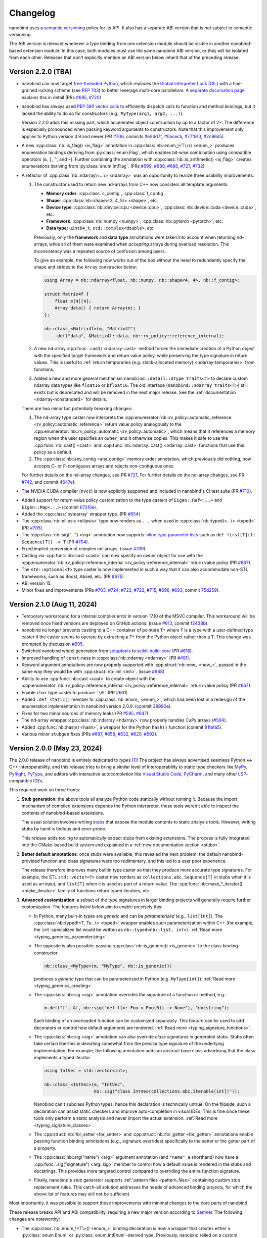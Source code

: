 .. _changelog:

.. cpp:namespace:: nanobind

Changelog
#########

nanobind uses a `semantic versioning <http://semver.org>`__ policy for its API.
It also has a separate ABI version that is *not* subject to semantic
versioning.

The ABI version is relevant whenever a type binding from one extension module
should be visible in another nanobind-based extension module. In this
case, both modules must use the same nanobind ABI version, or they will be
isolated from each other. Releases that don't explicitly mention an ABI version
below inherit that of the preceding release.

Version 2.2.0 (TBA)
-------------------

- nanobind can now target `free-threaded Python
  <https://py-free-threading.github.io>`__, which replaces the `Global
  Interpreter Lock (GIL)
  <https://en.wikipedia.org/wiki/Global_interpreter_lock>`__ with a
  fine-grained locking scheme (see `PEP 703
  <https://peps.python.org/pep-0703/>`__) to better leverage multi-core
  parallelism. A `separate documation page <free-threading>`__ explains this in
  detail (PRs `#695 <https://github.com/wjakob/nanobind/pull/695>`__, `#720
  <https://github.com/wjakob/nanobind/pull/720>`__)

- nanobind has always used `PEP 590 vector calls
  <https://www.python.org/dev/peps/pep-0590>`__ to efficiently dispatch calls
  to function and method bindings, but it lacked the ability to do so for
  constructors (e.g., ``MyType(arg1, arg2, ...)``).

  Version 2.2.0 adds this missing part, which accelerates object
  construction by up to a factor of 2×. The difference is
  especially pronounced when passing keyword arguments to
  constructors. Note that this improvement only applies to
  Python version 3.9 and newer (PR
  `#706 <https://github.com/wjakob/nanobind/pull/706>`__, commits
  `#e24d7f <https://github.com/wjakob/nanobind/commit/e24d7f3434a6bbcc33cd8965632dc47f943fb2f8>`__,
  `#0acecb <https://github.com/wjakob/nanobind/commit/0acecb474874f286119dce2b97b84142b6ada1a8>`__,
  `#77f910 <https://github.com/wjakob/nanobind/commit/77f910f2a92c88f2c5512f3c375b4fe94369558e>`__,
  `#2c96d5 <https://github.com/wjakob/nanobind/commit/2c96d5ae2fdbca030dccb1d01c457c7c5df29a0d>`__).

* A new :cpp:class:`nb::is_flag() <is_flag>` annotation in
  :cpp:class:`nb::enum_\<T\>() <enum_>` produces enumeration
  bindings deriving from :py:class:`enum.Flag`, which enables
  bit-wise combination using compatible operators (``&``, ``|``,
  ``^``, and ``~``). Further combining the annotation with
  :cpp:class:`nb::is_arithmetic() <is_flag>` creates
  enumerations deriving from :py:class:`enum.IntFlag`. (PRs
  `#599 <https://github.com/wjakob/nanobind/pull/599>`__,
  `#688 <https://github.com/wjakob/nanobind/pull/688>`__,
  `#688 <https://github.com/wjakob/nanobind/pull/688>`__,
  `#727 <https://github.com/wjakob/nanobind/pull/727>`__,
  `#732 <https://github.com/wjakob/nanobind/pull/732>`__)

* A refactor of :cpp:class:`nb::ndarray\<...\> <ndarray>` was an opportunity to
  realize three usability improvements:

  1. The constructor used to return new nd-arrays from C++ now considers
     all template arguments:

     - **Memory order**: :cpp:class:`c_contig`, :cpp:class:`f_contig`.
     - **Shape**: :cpp:class:`nb::shape\<3, 4, 5\> <shape>`, etc.
     - **Device type**: :cpp:class:`nb::device::cpu <device::cpu>`,
       :cpp:class:`nb::device::cuda <device::cuda>`, etc.
     - **Framework**: :cpp:class:`nb::numpy <numpy>`,
       :cpp:class:`nb::pytorch <pytorch>`, etc.
     - **Data type**: ``uint64_t``, ``std::complex<double>``, etc.

     Previously, only the **framework** and **data type** annotations were
     taken into account when returning nd-arrays, while all of them were
     examined when *accepting* arrays during overload resolution. This
     inconsistency was a repeated source of confusion among users.

     To give an example, the following now works out of the box without the
     need to redundantly specify the shape and strides to the ``Array``
     constructor below:

     .. code-block:: cpp

        using Array = nb::ndarray<float, nb::numpy, nb::shape<4, 4>, nb::f_contig>;

        struct Matrix4f {
            float m[4][4];
            Array data() { return Array(m); }
        };

        nb::class_<Matrix4f>(m, "Matrix4f")
            .def("data", &Matrix4f::data, nb::rv_policy::reference_internal);

  2. A new nd-array :cpp:func:`.cast() <ndarray::cast>` method forces the
     immediate creation of a Python object with the specified target framework
     and return value policy, while preserving the type signature in return
     values. This is useful to :ref:`return temporaries (e.g. stack-allocated
     memory) <ndarray-temporaries>` from functions.

  3. Added a new and more general mechanism ``nanobind::detail::dtype_traits<T>``
     to declare custom ndarray data types like ``float16`` or ``bfloat16``. The old
     interface (``nanobind::ndarray_traits<T>``) still exists but is deprecated
     and will be removed in the next major release. See the :ref:`documentation
     <ndarray-nonstandard>` for details.

  There are two minor but potentially breaking changes:

  1. The nd-array type caster now interprets the
     :cpp:enumerator:`nb::rv_policy::automatic_reference
     <rv_policy::automatic_reference>` return value policy analogously to the
     :cpp:enumerator:`nb::rv_policy::automatic <rv_policy::automatic>`, which
     means that it references a memory region when the user specifies an
     ``owner``, and it otherwise copies. This makes it safe to use the
     :cpp:func:`nb::cast() <cast>` and :cpp:func:`nb::ndarray::cast()
     <ndarray::cast>` functions that use this policy as a default.

  2. The :cpp:class:`nb::any_contig <any_contig>` memory order annotation,
     which previously did nothing, now accepts C- or F-contiguous arrays and
     rejects non-contiguous ones.

  For further details on the nd-array changes, see PR `#721
  <https://github.com/wjakob/nanobind/pull/721>`__, For further details on the
  nd-array changes, see PR `#742
  <https://github.com/wjakob/nanobind/pull/742>`__, and commit `4647ef
  <https://github.com/wjakob/nanobind/commit/4647efcc45d96e530d41a3461cd9727656bc2ca3>`__.

- The NVIDIA CUDA compiler (``nvcc``) is now explicitly supported and included
  in nanobind's CI test suite (PR `#710
  <https://github.com/wjakob/nanobind/pull/710>`__).

* Added support for return value policy customization to the type casters of
  ``Eigen::Ref<...>`` and ``Eigen::Map<...>`` (commit `67316e
  <https://github.com/wjakob/nanobind/commit/67316eb88955a15e8e89a57ce9a53d8d66263287>`__).

* Added the :cpp:class:`bytearray` wrapper type. (PR `#654
  <https://github.com/wjakob/nanobind/pull/654>`__)

* The :cpp:class:`nb::ellipsis <ellipsis>` type now renders as ``...`` when
  used in :cpp:class:`nb::typed\<...\> <typed>` (PR `#705
  <https://github.com/wjakob/nanobind/pull/705>`__).

* The :cpp:class:`nb::sig("...") <sig>` annotation now supports `inline type
  parameter lists
  <https://docs.python.org/3/reference/compound_stmts.html#type-params>`__ such
  as ``def first[T](l: Sequence[T]) -> T`` (PR `#704
  <https://github.com/wjakob/nanobind/pull/704>`__).

* Fixed implicit conversion of complex nd-arrays. (issue `#709
  <https://github.com/wjakob/nanobind/issues/709>`__)

* Casting via :cpp:func:`nb::cast <cast>` can now specify an owner object for
  use with the :cpp:enumerator:`nb::rv_policy::reference_internal
  <rv_policy::reference_internal>` return value policy (PR `#667
  <https://github.com/wjakob/nanobind/pull/667>`__).

* The ``std::optional<T>`` type caster is now implemented in such a way that it
  can also accommodate non-STL frameworks, such as Boost, Abseil, etc. (PR
  `#675 <https://github.com/wjakob/nanobind/pull/675>`__)

* ABI version 15.

* Minor fixes and improvements (PRs
  `#703 <https://github.com/wjakob/nanobind/pull/703>`__,
  `#724 <https://github.com/wjakob/nanobind/pull/724>`__,
  `#723 <https://github.com/wjakob/nanobind/pull/723>`__,
  `#722 <https://github.com/wjakob/nanobind/pull/722>`__,
  `#715 <https://github.com/wjakob/nanobind/pull/715>`__,
  `#696 <https://github.com/wjakob/nanobind/pull/696>`__,
  `#693 <https://github.com/wjakob/nanobind/pull/693>`__,
  commit `75d259 <https://github.com/wjakob/nanobind/commit/75d259c7c16db9586e5cd3aa4715e09a25e76d83>`__).

Version 2.1.0 (Aug 11, 2024)
----------------------------

* Temporary workaround for a internal compiler error in version 17.10 of the MSVC
  compiler. This workaround will be removed once fixed versions are deployed on
  GitHub actions. (issue `#613
  <https://github.com/wjakob/nanobind/issues/613>`__, commit `f2438b
  <https://github.com/wjakob/nanobind/commit/f2438bb73a1673e4ad9d0c84d353a88cf54e55bf>`__).

* nanobind no longer prevents casting to a C++ container of pointers ``T*``
  where ``T`` is a type with a user-defined type caster if the caster seems to
  operate by extracting a ``T*`` from the Python object rather than a ``T``.
  This change was prompted by discussion `#605
  <https://github.com/wjakob/nanobind/discussions/605>`__.

* Switched nanobind wheel generation from `setuptools
  <https://github.com/pypa/setuptools>`__ to `scikit-build-core
  <https://github.com/scikit-build/scikit-build-core>`__ (PR `#618
  <https://github.com/wjakob/nanobind/discussions/618>`__).

* Improved handling of ``const``-ness in :cpp:class:`nb::ndarray <ndarray>` (PR
  `#491 <https://github.com/wjakob/nanobind/discussions/491>`__).

* Keyword argument annotations are now properly supported with
  :cpp:struct:`nb::new_ <new_>`, passed in the same way they would be with
  :cpp:struct:`nb::init <init>`. (issue `#668
  <https://github.com/wjakob/nanobind/issues/668>`__)

* Ability to use :cpp:func:`nb::cast <cast>` to create object with the
  :cpp:enumerator:`nb::rv_policy::reference_internal
  <rv_policy::reference_internal>` return value policy (PR `#667
  <https://github.com/wjakob/nanobind/pull/667>`__).

* Enable ``char`` type caster to produce ``'\0'`` (PR `#661
  <https://github.com/wjakob/nanobind/pull/661>`__).

* Added ``.def_static()`` member to :cpp:class:`nb::enum_ <enum_>`, which had
  been lost in a redesign of the enumeration implementation in nanobind version
  2.0.0. (commit `38990e
  <https://github.com/wjakob/nanobind/commit/38990ea33bb499bcc23607147555bf5bb00dcf62>`__).

* Fixes for two minor sources of memory leaks (PR
  `#595 <https://github.com/wjakob/nanobind/pull/595>`__,
  `#647 <https://github.com/wjakob/nanobind/pull/647>`__).

* The nd-array wrapper :cpp:class:`nb::ndarray <ndarray>` now properly handles
  CuPy arrays (`#594 <https://github.com/wjakob/nanobind/pull/594>`__).

* Added :cpp:func:`nb::hash() <hash>`, a wrapper for the Python ``hash()``
  function (commit `91fafa5
  <https://github.com/wjakob/nanobind/commit/01fafa5b9e1de0f1ab2a9d108cd0fce20ab9568f>`__).

* Various minor ``stubgen`` fixes (PRs
  `#667 <https://github.com/wjakob/nanobind/pull/667>`__,
  `#658 <https://github.com/wjakob/nanobind/pull/658>`__,
  `#632 <https://github.com/wjakob/nanobind/pull/632>`__,
  `#620 <https://github.com/wjakob/nanobind/pull/620>`__,
  `#592 <https://github.com/wjakob/nanobind/pull/592>`__).

Version 2.0.0 (May 23, 2024)
----------------------------

The 2.0.0 release of nanobind is entirely dedicated to *types* [#f1]_! The
project has always advertised seamless Python ↔ C++ interoperability, and this
release tries to bring a similar level of interoperability to static type
checkers like `MyPy <https://github.com/python/mypy>`__, `PyRight
<https://github.com/microsoft/pyright>`__, `PyType
<https://github.com/google/pytype>`__, and editors with interactive
autocompletion like `Visual Studio Code <https://code.visualstudio.com>`__,
`PyCharm <https://www.jetbrains.com/pycharm/>`__, and many other `LSP
<https://en.wikipedia.org/wiki/Language_Server_Protocol>`__-compatible IDEs.

This required work on three fronts:

1. **Stub generation**: the above tools all analyze Python code statically
   without running it. Because the import mechanism of compiled extensions
   depends the Python interpreter, these tools weren't able to inspect the
   contents of nanobind-based extensions.

   The usual solution involves writing `stubs
   <https://typing.readthedocs.io/en/latest/source/stubs.html>`__ that expose
   the module contents to static analysis tools. However, writing stubs by hand
   is tedious and error-prone.

   This release adds tooling to automatically extract stubs from existing
   extensions. The process is fully integrated into the CMake-based build
   system and explained in a :ref:`new documentation section <stubs>`.

2. **Better default annotations**: once stubs were available, this revealed the
   next problem: the default nanobind-provided function and class signatures
   were too rudimentary, and this led to a user poor experience.

   The release therefore improves many builtin type caster so that they produce
   more accurate type signatures. For example, the STL ``std::vector<T>``
   caster now renders as ``collections.abc.Sequence[T]`` in stubs when it is
   used as an *input*, and ``list[T]`` when it is used as part of a return
   value. The :cpp:func:`nb::make_*_iterator() <make_iterator>` family of
   functions return typed iterators, etc.

3. **Advanced customization**: a subset of the type signatures in larger
   binding projects will generally require further customization. The features
   listed below aim to enable precisely this:

   * In Python, many built-in types are *generic* and can be *parameterized* (e.g.,
     ``list[int]``). The :cpp:class:`nb::typed\<T, Ts...\> <typed>` wrapper
     enables such parameterization within C++ (for example, the
     ``int``-specialized list would be written as ``nb::typed<nb::list,
     int>``). :ref:`Read more <typing_generics_parameterizing>`.

   * The opposite is also possible: passing :cpp:class:`nb::is_generic()
     <is_generic>` to the class binding constructor

     .. code-block:: cpp

        nb::class_<MyType>(m, "MyType", nb::is_generic())

     produces a *generic* type that can be parameterized in Python (e.g.
     ``MyType[int]``). :ref:`Read more <typing_generics_creating>`.

   * The :cpp:class:`nb::sig <sig>` annotation overrides the
     signature of a function or method, e.g.:

     .. code-block:: cpp

        m.def("f", &f, nb::sig("def f(x: Foo = Foo(0)) -> None"), "docstring");

     Each binding of an overloaded function can be customized separately. This
     feature can be used to add decorators or control how default arguments are
     rendered. :ref:`Read more <typing_signature_functions>`.

   * The :cpp:class:`nb::sig <sig>` annotation can also override *class
     signatures* in generated stubs. Stubs often take certain liberties in
     deviating somewhat from the precise type signature of the underlying
     implementation. For example, the following annotation adds an abstract
     base class advertising that the class implements a typed iterator.

     .. code-block:: cpp

        using IntVec = std::vector<int>;

        nb::class_<IntVec>(m, "IntVec",
                           nb::sig("class IntVec(collections.abc.Iterable[int])"));

     Nanobind can't subclass Python types, hence this declaration is
     technically untrue. On the flipside, such a declaration can assist static
     checkers and improve auto-completion in visual IDEs. This is fine since
     these tools only perform a static analysis and never import the actual
     extension. :ref:`Read more <typing_signature_classes>`.

   * The :cpp:struct:`nb::for_setter <for_setter>` and
     :cpp:struct:`nb::for_getter <for_getter>` annotations enable passing
     function binding annotations (e.g., signature overrides) specifically to
     the setter or the getter part of a property.

   * The :cpp:class:`nb::arg("name") <arg>` argument annotation (and
     ``"name"_a`` shorthand) now have a :cpp:func:`.sig("signature")
     <arg::sig>` member to control how a default value is rendered in the stubs
     and docstrings. This provides more targeted control compared to overriding
     the entire function signature.

   * Finally, nanobind's stub generator supports :ref:`pattern files
     <pattern_files>` containing custom stub replacement rules. This catch-all
     solution addresses the needs of advanced binding projects, for which the
     above list of features may still not be sufficient.

Most importantly, it was possible to support these improvements with minimal
changes to the core parts of nanobind.

These release breaks API and ABI compatibility, requiring a new major version
according to `SemVer <http://semver.org>`__. The following changes are
noteworthy:

* The :cpp:class:`nb::enum_\<T\>() <enum_>` binding declaration is now a
  wrapper that creates either a :py:class:`enum.Enum` or :py:class:`enum.IntEnum`-derived type.
  Previously, nanobind relied on a custom enumeration base class that was a
  frequent source of friction for users.

  This change may break code that casts entries to integers, which now only
  works for arithmetic (:py:class:`enum.IntEnum`-derived) enumerations. Replace
  ``int(my_enum_entry)`` with ``my_enum_entry.value`` to work around the issue.

* The :cpp:func:`nb::bind_vector\<T\>() <bind_vector>` and
  :cpp:func:`nb::bind_map\<T\>() <bind_map>` interfaces were found to be
  severely flawed since element access (``__getitem__``) created views into the
  internal state of the STL type that were not stable across subsequent
  modifications.

  This could lead to unexpected changes to array elements and undefined
  behavior when the underlying storage was reallocated (i.e., use-after-free).

  nanobind 2.0.0 improves these types so that they are safe to use, but this
  means that element access must now copy by default, potentially making them
  less convenient. The documentation of :cpp:func:`nb::bind_vector\<T\>()
  <bind_vector>` discusses the issue at length and presents alternative
  solutions.

* The functions :cpp:func:`nb::make_iterator() <make_iterator>`,
  :cpp:func:`nb::make_value_iterator() <make_value_iterator>` and
  :cpp:func:`nb::make_key_iterator() <make_key_iterator>` suffer from the same
  issue as :cpp:func:`nb::bind_vector() <bind_vector>` explained above.

  nanobind 2.0.0 improves these operations so that they are safe to use, but
  this means that iterator access must now copy by default, potentially making
  them less convenient. The documentation of :cpp:func:`nb::make_iterator()
  <make_iterator>` discusses the issue and presents alternative solutions.

* The ``nb::raw_doc`` annotation was found to be too inflexible and was
  removed in this version.

* The ``nb::typed`` wrapper listed above actually already existed in previous
  nanobind versions but was awkward to use, as it required the user to provide
  a custom type formatter. This release makes the interface more convenient.

* The ``nb::any`` placeholder to specify an unconstrained
  :cpp:class:`nb::ndarray <ndarray>` axis was removed. This name was given to a
  new wrapper type :cpp:class:`nb::any` indicating ``typing.Any``-typed
  values.

  All use of ``nb::any`` in existing code must be replaced with ``-1`` (for
  example, ``nb::shape<3, nb::any, 4>`` → ``nb::shape<3, -1, 4>``).

* :ref:`Keyword-only arguments <kw_only>` are now supported, and can be
  indicated using the new :cpp:struct:`nb::kw_only() <kw_only>` function
  annotation. (PR `#448 <https://github.com/wjakob/nanobind/pull/448>`__).

* nanobind classes now permit overriding ``__new__``, in order to
  support C++ singletons, caches, and other types that expose factory
  functions rather than ordinary constructors. Read the section on
  :ref:`customizing Python object creation <custom_new>` for more details.
  (PR `#473 <https://github.com/wjakob/nanobind/pull/473>`__).

* When binding methods on a class ``T``, nanobind will now produce a Python
  function that expects a self argument of type ``T``. Previously, it would
  use the type of the member pointer to determine the Python function
  signature, which could be a base of ``T``, which would create problems
  if nanobind did not know about that base.
  (PR `#471 <https://github.com/wjakob/nanobind/pull/471>`__).

* nanobind can now handle keyword arguments that are not interned, which avoids
  spurious ``TypeError`` exceptions in constructs like
  ``fn(**pickle.loads(...))``. The speed of normal function calls (which
  generally do have interned keyword arguments) should be unaffected. (PR `#469
  <https://github.com/wjakob/nanobind/pull/469>`__).

* The ``owner=nb::handle()`` default value of the :cpp:class:`nb::ndarray
  <ndarray>` constructor was removed since it was bug-prone. You now have to
  specify the owner explicitly. The previous default (``nb::handle()``)
  continues to be a valid argument.

* There have been some changes to the API for type casters in order to
  avoid undefined behavior in certain cases. (PR `#549
  <https://github.com/wjakob/nanobind/pull/549>`__).

  * Type casters that implement custom cast operators must now define a
    member function template ``can_cast<T>()``, which returns false if
    ``operator cast_t<T>()`` would raise an exception and true otherwise.
    ``can_cast<T>()`` will be called only after a successful call to
    ``from_python()``, and might not be called at all if the caller of
    ``operator cast_t<T>()`` can cope with a raised exception.
    (Users of the ``NB_TYPE_CASTER()`` convenience macro need not worry
    about this; it produces cast operators that never raise exceptions,
    and therefore provides a ``can_cast<T>()`` that always returns true.)

  * Many type casters for container types (``std::vector<T>``,
    ``std::optional<T>``, etc) implement their ``from_python()`` methods
    by delegating to another, "inner" type caster (``T`` in these examples)
    that is allocated on the stack inside ``from_python()``. Container casters
    implemented in this way should make two changes in order to take advantage
    of the new safety features:

    * Wrap your ``flags`` (received as an argument of the outer caster's
      ``from_python`` method) in ``flags_for_local_caster<T>()`` before
      passing them to ``inner_caster.from_python()``. This allows nanobind
      to prevent some casts that would produce dangling pointers or references.

    * If ``inner_caster.from_python()`` succeeds, then also verify
      ``inner_caster.template can_cast<T>()`` before you execute
      ``inner_caster.operator cast_t<T>()``. A failure of
      ``can_cast()`` should be treated the same as a failure of
      ``from_python()``.  This avoids the possibility of an exception
      being raised through the noexcept ``load_python()`` method,
      which would crash the interpreter.

  The previous ``cast_flags::none_disallowed`` flag has been removed;
  it existed to avoid one particular source of exceptions from a cast
  operator, but ``can_cast<T>()`` now handles that problem more generally.

* ABI version 14.

.. rubric:: Footnote

.. [#f1] The author of this library had somewhat of a revelation after
   switching to a `new editor <https://neovim.io>`__ and experiencing the
   benefits of interactive Python code completion and type checking for the
   first time. This experience also showed how nanobind-based extension were
   previously a second-class citizen in this typed world, prompting the changes
   in this release.

Version 1.9.2 (Feb 23, 2024)
----------------------------

* Nanobind instances can now be :ref:`made weak-referenceable <weak_refs>` by
  specifying the :cpp:class:`nb::is_weak_referenceable <is_weak_referenceable>` tag
  in the :cpp:class:`nb::class_\<..\> <class_>` constructor. (PR `#335
  <https://github.com/wjakob/nanobind/pull/335>`__, commits `fc7709
  <https://github.com/wjakob/nanobind/commit/fc770930468313e5a69364cfd1bbdab9bc0ab208>`__,
  `3562f6 <https://github.com/wjakob/nanobind/commit/3562f692409f29bd9cef0d9eec2ee7e26e53a055>`__).

* Added a :cpp:class:`nb::bool_ <bool_>` wrapper type. (PR `#382
  <https://github.com/wjakob/nanobind/pull/382>`__, commit `90dfba
  <https://github.com/wjakob/nanobind/commit/90dfbaf4c8c410d819cb9be44a3455898c8c2638>`__).

* Ensure that the GIL is held when releasing :cpp:class:`nb::ndarray
  <ndarray>`. (issue `#377 <https://github.com/wjakob/nanobind/issues/377>`__,
  commit `a968e8
  <https://github.com/wjakob/nanobind/commit/a958e8d966f5af64c84412ca801a405042bbcc0b>`__).

* :cpp:func:`nb::try_cast() <try_cast>` no longer crashes the interpreter when
  attempting to cast a Python ``None`` to a C++ type that was bound using
  :cpp:class:`nb::class_\<...\> <class_>`. Previously this would raise an
  exception from the cast operator, which would result in a call to
  ``std::terminate()`` because :cpp:func:`try_cast() <try_cast>` is declared
  ``noexcept``. (PR `#386 <https://github.com/wjakob/nanobind/pull/386>`__).

* Fixed memory corruption in a PyPy-specific code path in
  :cpp:func:`nb::module_::def_submodule() <module_::def_submodule>` (commit
  `21eaff
  <https://github.com/wjakob/nanobind/commit/21eaffc263c13a5373546d8957e4152e65b1e8ac>`__).

* Don't implicitly convert complex to non-complex nd-arrays. (issue `#364
  <https://github.com/wjakob/nanobind/issues/364>`__, commit `ea2569
  <https://github.com/wjakob/nanobind/commit/ea2569f705b9d12185eea67db399a373d37c75aa>`__).

* Support for non-assignable types in the ``std::optional<T>`` type caster (PR
  `#358 <https://github.com/wjakob/nanobind/pull/358>`__, commit `9c9b64
  <https://github.com/wjakob/nanobind/commit/0c9b6489cd3fe8a0a5a858e364983e99b06101ce>`__).

* nanobind no longer assumes that docstrings provided to function binding (of
  type ``const char *``) have an infinite lifetime and it makes copy. (issue
  `#393 <https://github.com/wjakob/nanobind/pull/393>`__, commit `b3b6f4
  <https://github.com/wjakob/nanobind/commit/b3b6f44e55948986e02cdbf67e04d9cdd11c4aa4>`__).

* Don't pass compiler flags if they may be unsupported by the used compiler.
  This gets NVCC to work out of the box (that said, this change does not
  elevate NVCC to being an *officially* supported compiler). (issue `#383
  <https://github.com/wjakob/nanobind/pull/383>`__, commit `a307ea
  <https://github.com/wjakob/nanobind/commit/a307eacaa9902daa190adc428168cf64007dff9e>`__).

* Added a CMake install target to the nanobind build system. (PR `#356
  <https://github.com/wjakob/nanobind/pull/356>`__, commit `6bde65
  <https://github.com/wjakob/nanobind/commit/5bde6527dc43535982a36ffa02d41275c5e484d9>`__,
  commit `978dbb
  <https://github.com/wjakob/nanobind/commit/978dbb1d6aaeee7530d57cf3e8d558e099a4eec6>`__,
  commit `f5d8de
  <https://github.com/wjakob/nanobind/commit/f5d8defc68a5c6a79b0e64de016ee52dde6ea54d>`__).

* ABI version 13.

* Minor fixes and improvements.

Version 1.9.0-1.9.1 (Feb 18, 2024)
----------------------------------

Releases withdrawn because of a regression. The associated changes are
listed above in the 1.9.2 release notes.

Version 1.8.0 (Nov 2, 2023)
---------------------------

* nanobind now considers two C++ ``std::type_info`` instances to be equal when
  their mangled names match. The previously used pointer comparison was fast
  but fragile and often caused multi-part extensions to not recognize each
  other's types. This version introduces a two-level caching scheme (search by
  pointer, then by name) to fix such problems once and for all, while avoiding
  the cost of constantly comparing very long mangled names. (commit `b515b1
  <https://github.com/wjakob/nanobind/commit/b515b1f7f2f4ecc0357818e6201c94a9f4cbfdc2>`__).

* Fixed casting of complex-valued constant :cpp:class:`nb::ndarray\<T\>
  <ndarray>` instances. (PR `#338
  <https://github.com/wjakob/nanobind/pull/338>`__, commit `ba8c7f
  <https://github.com/wjakob/nanobind/commit/ba8c7fa55f2d0ad748cad1dd4af2b22979ebc46a>`__).

* Added a type caster for ``std::nullopt_t`` (PR `#350
  <https://github.com/wjakob/nanobind/pull/350>`__).

* Added the missing C++ → Python portion of the type caster for
  ``Eigen::Ref<..>`` (PR `#334
  <https://github.com/wjakob/nanobind/pull/334>`__).

* Minor fixes and improvements.

* ABI version 12.


Version 1.7.0 (Oct 19, 2023)
----------------------------

New features
^^^^^^^^^^^^

* The nd-array class :cpp:class:`nb::ndarray\<T\> <ndarray>` now supports
  complex-valued ``T`` (e.g., ``std::complex<double>``). For this, the header
  file ``nanobind/stl/complex.h`` must be included. (PR `#319
  <https://github.com/wjakob/nanobind/pull/319>`__, commit `6cbd13
  <https://github.com/wjakob/nanobind/commit/6cbd1387753ea8f519ac0fe2242f0a54dd670ede>`__).

* Added the function :cpp:func:`nb::del() <del>`, which takes an arbitrary
  accessor object as input and tries to delete the associated entry.
  The C++ statement

  .. code-block:: cpp

     nb::del(o[key]);

  is equivalent to ``del o[key]`` in Python. (commit `4dd745
  <https://github.com/wjakob/nanobind/commit/4dd74596ac7b0f850cb0144f42a438124b91720c>`__).

* Exposed several convenience functions for raising exceptions as public API:
  :cpp:func:`nb::raise <raise>`, :cpp:func:`nb::raise_type_error
  <raise_type_error>`, and :cpp:func:`nb::raise_python_error
  <raise_python_error>`. (commit `0b7f3b
  <https://github.com/wjakob/nanobind/commit/0b7f3b1d2a182bda8b95826a3f98cc3e2d0402db>`__).

* Added :cpp:func:`nb::globals() <globals>`. (PR `#311
  <https://github.com/wjakob/nanobind/pull/311>`__, commit `f0a9eb
  <https://github.com/wjakob/nanobind/commit/f0a9ebd9cd384ac554312247526b120102563e53>`__).

* The ``char*`` type caster now accepts ``nullptr`` and converts it into a
  Python ``None`` object. (PR `#318
  <https://github.com/wjakob/nanobind/pull/317>`__, commit `30a6ba
  <https://github.com/wjakob/nanobind/commit/30a6bac97a89bfafad82c2c5b6ef4516c00c35d6>`__).

* Added the function :cpp:func:`nb::is_alive() <is_alive>`, which returns
  ``false`` when nanobind was destructed by Python (e.g., during interpreter
  shutdown) making further use of the API illegal. (commit `b431d0
  <https://github.com/wjakob/nanobind/commit/b431d040f7b0585e9901856ee6c9b72281a37fa8>`__).

* Minor fixes and improvements.

* ABI version 11.

Bugfixes
^^^^^^^^

* The behavior of the :cpp:class:`nb::keep_alive\<Nurse, Patient\>
  <keep_alive>` function binding annotation was changed as follows: when the
  function call requires the implicit conversion of an argument, the lifetime
  constraint now applies to the newly produced argument instead of the original
  object. The change was rolled into a minor release since the former behavior
  is arguably undesirable and dangerous. (commit `9d4b2e
  <https://github.com/wjakob/nanobind/commit/9d4b2e317dbf32efab4ed41b6c275f9dbbbcf29f>`__).

* STL type casters previously raised an exception when casting a Python container
  containing a ``None`` element into a C++ container that was not able to
  represent ``nullptr`` (e.g., ``std::vector<T>`` instead of
  ``std::vector<T*>``). However, this exception was raised in a context where
  exceptions were not allowed, causing the process to be ``abort()``-ed, which
  is very bad. This issue is now fixed, and such conversions are refused. (PR
  `#318 <https://github.com/wjakob/nanobind/pull/318>`__, commits `d1ad3b
  <https://github.com/wjakob/nanobind/commit/d1ad3b91346a1566f42fdf194a3ed9c3eeec5858>`__
  and `5f25ae
  <https://github.com/wjakob/nanobind/commit/5f25ae0eb9691fbe03a20bcb9f604277ccc1884b>`__).

* The STL sequence casters (``std::vector<T>``, etc.) now refuse to unpack
  ``str`` and ``bytes`` objects analogous to pybind11. (commit `7e4a88
  <https://github.com/wjakob/nanobind/commit/7e4a88b7ccc047ce34ae8ae99492d46b1acf341a>`__).


Version 1.6.2 (Oct 3, 2023)
---------------------------

* Added a missing include file used by the new intrusive reference counting
  sample implementation from v1.6.0. (commit `31d115
  <https://github.com/wjakob/nanobind/commit/31d115fce310475fed0f539b9446cc41ba9ff4d4>`__).

Version 1.6.1 (Oct 2, 2023)
---------------------------

* Added missing namespace declaration to the :cpp:class:`ref` intrusive
  reference counting RAII helper class added in version 1.6.0. (commit `3ba352
  <https://github.com/wjakob/nanobind/commit/3ba3522e99c8f1f4bcc7c172abd2006eeaa8eaf8>`__).


Version 1.6.0 (Oct 2, 2023)
---------------------------

New features
^^^^^^^^^^^^

* Several :cpp:class:`nb::ndarray\<..\> <ndarray>` improvements:

  1. CPU loops involving nanobind nd-arrays weren't getting properly vectorized.
     This release of nanobind adds *views*, which provide an efficient
     abstraction that enables better code generation. See the documentation
     section on :ref:`array views <ndarray-views>` for details.
     (commit `8f602e
     <https://github.com/wjakob/nanobind/commit/8f602e187b0634e1df13ba370352cf092e9042c0>`__).

  2. Added support for nonstandard arithmetic types (e.g., ``__int128`` or
     ``__fp16``) in nd-arrays. See the :ref:`documentation section
     <ndarray-nonstandard>` for details. (commit `49eab2
     <https://github.com/wjakob/nanobind/commit/49eab2845530f84a1f029c5c1c5541ab3c1f9adc>`__).

  3. Shape constraints like :cpp:class:`nb::shape\<nb::any, nb::any, nb::any\>
     <shape>` are tedious to write. Now, there is a shorter form:
     :cpp:class:`nb::ndim\<3\> <ndim>`. (commit `1350a5
     <https://github.com/wjakob/nanobind/commit/1350a5e15b28e80ffc2130a779f3b8c559ddb620>`__).

  4. Added an explicit constructor that can be used to add or remove nd-array
     constraints. (commit `a1ac207
     <https://github.com/wjakob/nanobind/commit/a1ac207ab82206b8e50fe456f577c02270014fb3>`__).

* Added the wrapper class :cpp:class:`nb::weakref <weakref>`. (commit `78887f
  <https://github.com/wjakob/nanobind/commit/78887fc167196a7568a5cef8f8dfbbee09aa7dc4>`__).

* Added the methods :cpp:func:`nb::dict::contains() <dict::contains>` and
  :cpp:func:`nb::mapping::contains() <mapping::contains>` to the Python type
  wrappers. (commit `64d87a
  <https://github.com/wjakob/nanobind/commit/64d87ae01355c247123613f140cef8e71bc98fc7>`__).

* Added :cpp:func:`nb::exec() <exec>` and :cpp:func:`nb:eval() <eval>`. (PR `#299
  <https://github.com/wjakob/nanobind/pull/299>`__).

* Added a type caster for ``std::complex<T>``. (PR `#292
  <https://github.com/wjakob/nanobind/pull/292>`__, commit `dcbed4
  <https://github.com/wjakob/nanobind/commit/dcbed4fe1500383ad1f4dff47cacbf0f2e6b1d3f>`__).

* Added an officially supported sample implementation of :ref:`intrusive
  reference counting <intrusive>` via the :cpp:class:`intrusive_counter`
  :cpp:class:`intrusive_base`, and :cpp:class:`ref` classes. (commit `3fa1af
  <https://github.com/wjakob/nanobind/commit/3fa1af5e9e6fd0b08d13e16bb425a18963854829>`__).

Bugfixes
^^^^^^^^

* Fixed a serious issue involving combinations of bound types (e.g., ``T``) and
  type casters (e.g., ``std::vector<T>``), where nanobind was too aggressive in
  its use of *move semantics*. Calling a bound function from Python taking such
  a list (e.g., ``f([t1, t2, ..])``) would destruct ``t1, t2, ..`` if the type
  ``T`` exposed a move constructor, which is highly non-intuitive and no
  longer happens as of this fix.

  Further investigation also revealed inefficiencies in the previous
  implementation where moves were actually possible but not done (e.g., for
  functions taking an STL vector by value). Some binding projects may see
  speedups as a consequence of this change. (issue `#307
  <https://github.com/wjakob/nanobind/issues/307>`__, commit `122015
  <https://github.com/wjakob/nanobind/commit/1220156961ce2d0c96a525f3c27b88e824b997ce>`__).


Version 1.5.2 (Aug 24, 2023)
----------------------------

* Fixed a severe issue with inheritance of the ``Py_TPFLAGS_HAVE_GC`` flag
  affecting classes that derive from other classes with a
  :cpp:class:`nb::dynamic_attr <dynamic_attr>` annotation. (issue `#279
  <https://github.com/wjakob/nanobind/issues/279>`__, commit `dbedad
  <https://github.com/wjakob/nanobind/commit/dbedadc294a7529bf401f01dbc97d4b47b677bc9>`__).
* Implicit conversion of nd-arrays to conform to contiguity constraints such as
  :cpp:class:`c_contig` and :cpp:class:`f_contig` previously failed in some
  cases that are now addressed. (issue `#278
  <https://github.com/wjakob/nanobind/issues/278>`__ commit `ed929b
  <https://github.com/wjakob/nanobind/commit/ed929b7c6789e7d5e1760d515bc23ce6f7cedf8c>`__).

Version 1.5.1 (Aug 23, 2023)
----------------------------

* Fixed serious reference counting issue introduced in nanobind version 1.5.0,
  which affected the functions :cpp:func:`python_error::traceback()` and
  :cpp:func:`python_error::what()`, causing undefined behavior via
  use-after-free. Also addressed an unrelated minor UB sanitizer warning.
  (issue `#277 <https://github.com/wjakob/nanobind/issues/277>`__, commits
  `30d30c
  <https://github.com/wjakob/nanobind/commit/30d30caaa3e834122944b28833b9c0315ef19a5d>`__
  and `c48b18
  <https://github.com/wjakob/nanobind/commit/c48b180834b4929f2f77ce658f2a50ee78482fb7>`__).
* Extended the internal data structure tag so that it isolates different MSVC
  versions from each other (they are often not ABI compatible, see pybind11
  issue `#4779 <https://github.com/pybind/pybind11/pull/4779>`__). This means
  that nanobind 1.5.1 effectively bumps the ABI version to "10.5" when
  compiling for MSVC, and the internals will be isolated from extensions built
  with nanobind v1.5.0 or older. (commit `c7f3cd
  <https://github.com/wjakob/nanobind/commit/c7f3cd6a7023dec55c63b995ba50c9f5d4b9147a>`__).
* Incorporated fixes so that nanobind works with PyPy 3.10. (commits `fb5508
  <https://github.com/wjakob/nanobind/commit/fb5508955e1b1455adfe1372b49748ba706b4d87>`__
  and `2ed10a
  <https://github.com/wjakob/nanobind/commit/2ed108a73bd5fbe0e1c43a8db07e40a165fc265f>`__).
* Fixed type caster for ``std::vector<bool>``. (PR `#256
  <https://github.com/wjakob/nanobind/pull/256>`__).
* Fixed compilation in debug mode on MSVC. (PR `#253
  <https://github.com/wjakob/nanobind/pull/253>`__).

Version 1.5.0 (Aug 7, 2023)
---------------------------

* Support for creating :ref:`chained exceptions <exception_chaining>` via the
  :cpp:func:`nb::raise_from() <chain_error>` and :cpp:func:`nb::chain_error()
  <chain_error>` functions. (commits `041520
  <https://github.com/wjakob/nanobind/commit/0415208e83885dba038516d86c2f4cca5f81df5f>`__
  and `beb699
  <https://github.com/wjakob/nanobind/commit/beb6999b7ce92ba5e3aaea60cd7f2acc9ba3cdc3>`__).
* Many improvements to the handling of return value policies in
  :cpp:class:`nb::ndarray\<..\> <ndarray>` to avoid unnecessary copies. (commit `ffd22b
  <https://github.com/wjakob/nanobind/commit/ffd22b069ba95a546baeca0bdb6711fb9059cad8>`__,
  `a79575
  <https://github.com/wjakob/nanobind/commit/a79575165134c72c0a26e46772290d0404eae7a3>`__,
  and `6f0c3f
  <https://github.com/wjakob/nanobind/commit/6f0c3feaf088e78c75f2abee90164f20446eba08>`__).
* The :cpp:class:`nb::ndarray\<..\> <ndarray>` class now has an additional
  convenience constructor that takes the shape and (optionally) strides using
  ``std::initializer_list``. (commit `de1117
  <https://github.com/wjakob/nanobind/commit/de111766b21fe893a41cd4614a346b0da251f7f2>`__).
* Added a non-throwing function :cpp:func:`nb::try_cast() <try_cast>` as an
  alternative to :cpp:func:`nb::cast() <cast>`. (commit `6ca852
  <https://github.com/wjakob/nanobind/commit/6ca852cc881ee7cd35b674135030709a6b57b8f6>`__).
* The ``nb::list`` and ``nb::tuple`` default constructors now construct an empty list/tuple instead
  of an invalid null-initialized handle.
  (commit `506185 <https://github.com/wjakob/nanobind/commit/506185dca821c9cc1268c33b4cc867ae20f0fc4b>`__)
* New low-level interface for wrapping existing C++ instances via
  :cpp:func:`nb::inst_take_ownership() <inst_take_ownership>`
  :cpp:func:`nb::inst_reference() <inst_reference>`. Also added convenience
  functions to replace the contents of an instance with that of another.
  :cpp:func:`nb::inst_replace_copy() <inst_replace_copy>` along with
  :cpp:func:`nb::inst_replace_move() <inst_replace_move>` (commit `1c462d
  <https://github.com/wjakob/nanobind/commit/1c462d6e3a112e49686acf33c9cb6e34f996dd6b>`__).
* Added a low-level abstraction around :cpp:func:`nb::type_get_slot()
  <type_get_slot>` around ``PyType_GetSlot``, but with more consistent behavior
  across Python versions. (commit `d555e9
  <https://github.com/wjakob/nanobind/commit/d555e9de1c45394f5be5d62dc999c603d651c8c4>`__).
* The :cpp:func:`nb::list::append() <list::append>` method now performs perfect
  forwarding. (commit `2219d0
  <https://github.com/wjakob/nanobind/commit/2219d0b0fec5e6cc4fce96bc3dbad6bfa148a57d>`__).
* Inference of ``automatic*`` return value policy was entirely moved to the
  base C++ class type caster. (commit `1ff9df
  <https://github.com/wjakob/nanobind/commit/1ff9df03fb56a16f56854b4cecd1f388f73d3b53>`__).
* Switch to the new Python 3.12 error status API if available. (commit `36751c
  <https://github.com/wjakob/nanobind/commit/36751cb05994a96a3801bf511c846a7bc68e2f09>`__).
* Various minor fixes and improvements.
* ABI version 10.

Version 1.4.0 (June 8, 2023)
----------------------------

* Improved the efficiency of the function dispatch loop. (PR `#227
  <https://github.com/wjakob/nanobind/pull/227>`__).
* Significant improvements to the Eigen type casters (generalized stride
  handling to avoid unnecessary copies, support for conversion via
  ``nb::cast()``, many refinements to the  ``Eigen::Ref<T>`` interface). (PR
  `#215 <https://github.com/wjakob/nanobind/pull/215>`__).
* Added a ``NB_DOMAIN`` parameter to :cmake:command:`nanobind_add_module` which
  can isolate extensions from each other to avoid binding clashes. See the
  associated :ref:`FAQ entry <type-visibility>` for details. (commit `977119
  <https://github.com/wjakob/nanobind/commit/977119c4797db7decf8064cf118afde768ff8fab>`__).
* Reduced the severity of nanobind encountering a duplicate type binding
  (commits `f3b0e6
  <https://github.com/wjakob/nanobind/commit/f3b0e6cbd69a4adcdc31dbe0b844370b1b60dbcf>`__,
  and `2c9124
  <https://github.com/wjakob/nanobind/commit/2c9124bbbe736881fa8f9f33ea7817c98b43bf8b>`__).
* Support for pickling/unpickling nanobind objects. (commit `59843e
  <https://github.com/wjakob/nanobind/commit/59843e09bc6e8f2b0338829a44cf71e25f76cba3>`__).
* ABI version 9.

Version 1.3.2 (June 2, 2023)
----------------------------

* Fixed compilation on 32 bit processors (only ``i686`` tested so far).
  (PR `#224 <https://github.com/wjakob/nanobind/pull/224>`__).
* Fixed compilation on PyPy 3.8. (commit `cd8135
  <https://github.com/wjakob/nanobind/commit/cd8135baa1da1213252272b5c9ecbf909e947597>`__).
* Reduced binary bloat of musllinux wheels. (commit `f52513
  <https://github.com/wjakob/nanobind/commit/f525139a80d173feaea5518e842aceeb6ceec5cf>`__).

Version 1.3.1 (May 31, 2023)
----------------------------

* CMake build system improvements for stable ABI wheel generation.
  (PR `#222 <https://github.com/wjakob/nanobind/pull/222>`__).

Version 1.3.0 (May 31, 2023)
----------------------------

This is a big release. The sections below cover added features, efficiency
improvements, and miscellaneous fixes and improvements.

New features
^^^^^^^^^^^^
* nanobind now supports binding types that inherit from
  ``std::enable_shared_from_this<T>``. See the :ref:`advanced section
  on object ownership <enable_shared_from_this>` for more details.
  (PR `#212 <https://github.com/wjakob/nanobind/pull/212>`__).
* Added a type caster between Python ``datetime``/``timedelta`` objects and
  C++ ``std::chrono::duration``/``std::chrono::time_point``, ported
  from pybind11. (PR `#175 <https://github.com/wjakob/nanobind/pull/175>`__).
* The :cpp:class:`nb::ndarray\<..\> <ndarray>` class can now use the buffer
  protocol to receive and return arrays representing read-only memory. (PR
  `#217 <https://github.com/wjakob/nanobind/pull/217>`__).
* Added :cpp:func:`nb::python_error::discard_as_unraisable()
  <python_error::discard_as_unraisable>` as a wrapper around
  ``PyErr_WriteUnraisable()``. (PR `#175
  <https://github.com/wjakob/nanobind/pull/175>`__).

Efficiency improvements:
^^^^^^^^^^^^^^^^^^^^^^^^

* Reduced the per-instance overhead of nanobind by 1 pointer and simplified the
  internal hash table types to crunch ``libnanobind``. (commit `de018d
  <https://github.com/wjakob/nanobind/commit/de018db2d17905564703f1ade4aa201a22f8551f>`__).
* Supplemental type data specified via :cpp:class:`nb::supplement\<T\>()
  <supplement>` is now stored directly within the type object instead of being
  referenced through an indirection. (commit `d82ca9
  <https://github.com/wjakob/nanobind/commit/d82ca9c14191e74dd35dd5bf15fc90f5230319fb>`__).
* Reduced the number of exception-related exports to further crunch
  ``libnanobind``. (commit `763962
  <https://github.com/wjakob/nanobind/commit/763962b8ce76414148089ef6a68cff97d7cc66ce>`__).
* Reduced the size of nanobind type objects by 5 pointers. (PR `#194
  <https://github.com/wjakob/nanobind/pull/194>`__, `#195
  <https://github.com/wjakob/nanobind/pull/195>`__, and commit `d82ca9
  <https://github.com/wjakob/nanobind/commit/d82ca9c14191e74dd35dd5bf15fc90f5230319fb>`__).
* Internal nanobind types (``nb_type``, ``nb_static_property``, ``nb_ndarray``)
  are now constructed on demand. This reduces the size of the ``libnanobind``
  component in static (``NB_STATIC``) builds when those features are not used.
  (commits `95e45a
  <https://github.com/wjakob/nanobind/commit/95e45a4027dcbce935091533f7d41bf59e3e5fe1>`__,
  `375083
  <https://github.com/wjakob/nanobind/commit/37508386a1f8c346d17a0353c8152940aacde9c2>`__,
  and `e033c8
  <https://github.com/wjakob/nanobind/commit/e033c8fab4a14cbb9c5b0e08b1bdf49af2a9cb22>`__).
* Added a small function cache to improve code generation in limited API
  builds. (commit `f0f4aa
  <https://github.com/wjakob/nanobind/commit/f0f42a564995ba3bd573282674d1a6d636a048c8>`__).
* Refined compiler and linker flags across platforms to ensure compact binaries
  especially in ``NB_STATIC`` builds. (commit `5ead9f
  <https://github.com/wjakob/nanobind/commit/5ead9ff348a2ef0df8231e6480607a5b0623a16b>`__)
* nanobind enums now take advantage of :ref:`supplemental data <supplement>`
  to improve the speed of object and name lookups. Note that this prevents
  use of ``nb::supplement<T>()`` with enums for other purposes.
  (PR `#195 <https://github.com/wjakob/nanobind/pull/195>`__).

Miscellaneous fixes and improvements
^^^^^^^^^^^^^^^^^^^^^^^^^^^^^^^^^^^^

* Use the new `PEP-697 <https://peps.python.org/pep-0697/>`__ interface to
  access data in type objects when compiling stable ABI3 wheels. This improves
  forward compatibility (the Python team may at some point significantly
  refactor the layout and internals of type objects). (PR `#211
  <https://github.com/wjakob/nanobind/pull/211>`__):
* Added introspection attributes ``__self__`` and ``__func__`` to nanobind
  bound methods, to make them more like regular Python bound methods.
  Fixed a bug where ``some_obj.method.__call__()`` would behave differently
  than ``some_obj.method()``.
  (PR `#216 <https://github.com/wjakob/nanobind/pull/216>`__).
* Updated the implementation of :cpp:class:`nb::enum_ <enum_>` so it does
  not take advantage of any private nanobind type details. As a side effect,
  the construct ``nb::class_<T>(..., nb::is_enum(...))`` is no longer permitted;
  use ``nb::enum_<T>(...)`` instead.
  (PR `#195 <https://github.com/wjakob/nanobind/pull/195>`__).
* Added the :cpp:class:`nb::type_slots_callback` class binding annotation,
  similar to :cpp:class:`nb::type_slots` but allowing more dynamic choices.
  (PR `#195 <https://github.com/wjakob/nanobind/pull/195>`__).
* nanobind type objects now treat attributes specially whose names
  begin with ``@``. These attributes can be set once, but not
  rebound or deleted.  This safeguard allows a borrowed reference to
  the attribute value to be safely stashed in the type supplement,
  allowing arbitrary Python data associated with the type to be accessed
  without a dictionary lookup while keeping this data visible to the
  garbage collector.  (PR `#195 <https://github.com/wjakob/nanobind/pull/195>`__).
* Fixed surprising behavior in enumeration comparisons and arithmetic
  (PR `#207 <https://github.com/wjakob/nanobind/pull/207>`__):

  * Enum equality comparisons (``==`` and ``!=``) now can only be true
    if both operands have the same enum type, or if one is an enum and
    the other is an ``int``. This resolves some confusing
    results and ensures that enumerators of different types have a
    distinct identity, which is important if they're being put into
    the same set or used as keys in the same dictionary. All of the
    following were previously true but will now evaluate as false:

    * ``FooEnum(1) == BarEnum(1)``
    * ``FooEnum(1) == 1.2``
    * ``FooEnum(1) == "1"``

  * Enum ordering comparisons (``<``, ``<=``, ``>=``, ``>``) and
    arithmetic operations (when using the :cpp:struct:`is_arithmetic`
    annotation) now require that any non-enum operand be a Python number
    (an object that defines ``__int__``, ``__float__``, and/or ``__index__``)
    and will avoid truncating non-integer operands to integers. Note that
    unlike with equality comparisons, ordering and arithmetic operations
    *do* still permit two operands that are enums of different types.
    Some examples of changed behavior:

    * ``FooEnum(1) < 1.2`` is now true (used to be false)
    * ``FooEnum(2) * 1.5`` is now 3.0 (used to be 2)
    * ``FooEnum(3) - "2"`` now raises an exception (used to be 1)

  * Enum comparisons and arithmetic operations with unsupported types
    now return `NotImplemented` rather than raising an exception.
    This means equality comparisons such as ``some_enum == None`` will
    return unequal rather than failing; order comparisons such as
    ``some_enum < None`` will still fail, but now with a more
    informative error.

* ABI version 8.

Version 1.2.0 (April 24, 2023)
------------------------------

* Improvements to the internal C++ → Python instance map data structure to improve
  performance and address type confusion when returning previously registered instances.
  (commit `716354 <https://github.com/wjakob/nanobind/commit/716354f0ed6123d6a19fcabb077b72a17b4ddf79>`__,
  discussion `189 <https://github.com/wjakob/nanobind/discussions/189>`__).
* Added up-to-date nanobind benchmarks on Linux including comparisons to Cython.
  (commit `834cf3
  <https://github.com/wjakob/nanobind/commit/834cf36ce12ffe6470dcffecd21341377c56cee1>`__
  and `39e163
  <https://github.com/wjakob/nanobind/commit/e9e163ec55de995a68a34fafda2e96ff06532658>`__).
* Removed the superfluous ``nb_enum`` metaclass.
  (commit `9c1985 <https://github.com/wjakob/nanobind/commit/9c19850471be70a22114826f6c0edceee99ff40b>`__).
* Fixed a corner case that prevented ``nb::cast<char>`` from working.
  (commit `9ae320 <https://github.com/wjakob/nanobind/commit/9ae32054d9a6ad17af15994dc51138eb88f71f92>`__).

Version 1.1.1 (April 6, 2023)
-----------------------------

* Added documentation on packaging and distributing nanobind modules. (commit
  `0715b2
  <https://github.com/wjakob/nanobind/commit/0715b278ba806cf13cf63e41d62438481e7b73b8>`__).
* Made the conversion :cpp:func:`handle::operator bool() <handle::operator
  bool>` explicit. (PR `#173 <https://github.com/wjakob/nanobind/pull/173>`__).
* Support :cpp:class:`nb::typed\<..\> <typed>` in return values. (PR `#174
  <https://github.com/wjakob/nanobind/pull/174>`__).
* Tweaks to definitions in ``nb_types.h`` to improve compatibility with further
  C++ compilers (that said, there is no change about the official set of
  supported compilers). (commit `b8bd10
  <https://github.com/wjakob/nanobind/commit/b8bd1086e9b20da8a81a954f03e7947bee5422fd>`__)

Version 1.1.0 (April 5, 2023)
-----------------------------

* Added :cpp:func:`size <ndarray::size>`, :cpp:func:`shape_ptr
  <ndarray::shape_ptr>`, :cpp:func:`stride_ptr <ndarray::stride_ptr>` members
  to to the :cpp:class:`nb::ndarray\<..\> <ndarray>` class. (PR `#161
  <https://github.com/wjakob/nanobind/pull/161>`__).
* Allow macros in :c:macro:`NB_MODULE(..) <NB_MODULE>` name parameter. (PR
  `#168 <https://github.com/wjakob/nanobind/pull/168>`__).
* The :cpp:class:`nb::ndarray\<..\> <ndarray>` interface is more tolerant when
  converting Python (PyTorch/NumPy/..) arrays with a size-0 dimension that have
  mismatched strides. (PR `#162
  <https://github.com/wjakob/nanobind/pull/162>`__).
* Removed the ``<anonymous>`` label from docstrings of anonymous functions,
  which caused issues in MyPy. (PR `#172
  <https://github.com/wjakob/nanobind/pull/172>`__).
* Fixed an issue in the propagation of return value policies that broke
  user-provided/custom policies in properties (PR `#170
  <https://github.com/wjakob/nanobind/pull/170>`__).
* The Eigen interface now converts 1x1 matrices to 1x1 NumPy arrays instead of
  scalars. (commit `445781
  <https://github.com/wjakob/nanobind/commit/445781fc2cf2fa326cc22e8fd483e8e4a7bf6cf5>`__).
* The ``nanobind`` package now has a simple command line interface. (commit
  `d5ccc8
  <https://github.com/wjakob/nanobind/commit/d5ccc8844b29ca6cd5188ffd8d16e034bcee9f73>`__).

Version 1.0.0 (March 28, 2023)
------------------------------

* Nanobind now has a logo. (commit `b65d31
  <https://github.com/wjakob/nanobind/commit/b65d3b134d8b9f8d153b51d87751d09a12e4235b>`__).
* Fixed a subtle issue involving function/method properties and the IPython
  command line interface. (PR `#151
  <https://github.com/wjakob/nanobind/pull/151>`__).
* Added a boolean type to the :cpp:class:`nb::ndarray\<..\> <ndarray>`
  interface. (PR `#150 <https://github.com/wjakob/nanobind/pull/150>`__).
* Minor fixes and improvements.


Version 0.3.1 (March 8, 2023)
-----------------------------

* Added a type caster for ``std::filesystem::path``. (PR `#138
  <https://github.com/wjakob/nanobind/pull/138>`__ and commit `0b05cd
  <https://github.com/wjakob/nanobind/commit/0b05cde8bd8685ab42328660da03cc4ee66e3ba2>`__).
* Fixed technical issues involving implicit conversions (commits `022935
  <https://github.com/wjakob/nanobind/commit/022935cbb92dfb1d02f90546bf6b34013f90e9e5>`__
  and `5aefe3
  <https://github.com/wjakob/nanobind/commit/5aefe36e3e07b5b98a6be7c0f3ce28a236fe2330>`__)
  and construction of type hierarchies with custom garbage collection hooks
  (commit `022935
  <https://github.com/wjakob/nanobind/commit/7b3e893e1c14d95f7b3fc838657e6f9ce520d609>`__).
* Re-enabled the 'chained fixups' linker optimization for recent macOS
  deployment targets. (commit `2f29ec
  <https://github.com/wjakob/nanobind/commit/2f29ec7d5fbebd5f55fb52da297c8d197279f659>`__).

Version 0.3.0 (March 8, 2023)
-----------------------------

* Botched release, replaced by 0.3.1 on the same day.

Version 0.2.0 (March 3, 2023)
-----------------------------
* Nanobind now features documentation on `readthedocs
  <https://nanobind.readthedocs.io>`__.
* The documentation process revealed a number of inconsistencies in the
  :cpp:func:`class_\<T\>::def* <class_::def>` naming scheme. nanobind will from
  now on use the following shortened and more logical interface:

  .. list-table::
    :widths: 40 60
    :header-rows: 1

    * - Type
      - method
    * - Methods & constructors
      - :cpp:func:`.def() <class_::def>`
    * - Fields
      - :cpp:func:`.def_ro() <class_::def_ro>`,
        :cpp:func:`.def_rw() <class_::def_rw>`
    * - Properties
      - :cpp:func:`.def_prop_ro() <class_::def_prop_ro>`,
        :cpp:func:`.def_prop_rw() <class_::def_prop_rw>`
    * - Static methods
      - :cpp:func:`.def_static() <class_::def_static>`
    * - Static fields
      - :cpp:func:`.def_ro_static() <class_::def_ro_static>`,
        :cpp:func:`.def_rw_static() <class_::def_rw_static>`
    * - Static properties
      - :cpp:func:`.def_prop_ro_static() <class_::def_prop_ro_static>`,
        :cpp:func:`.def_prop_rw_static() <class_::def_prop_rw_static>`

  Compatibility wrappers with deprecation warnings were also added to help port
  existing code. They will be removed when nanobind reaches version 1.0.
  (commits `cb0dc3
  <https://github.com/wjakob/nanobind/commit/cb0dc392b656fd9d0c85c56dc51a9be1de06e176>`__
  and `b5ed96
  <https://github.com/wjakob/nanobind/commit/b5ed696a7a68c9c9adc4d3aa3c6f4adb5b7defeb>`__)
* The ``nb::tensor<..>`` class has been renamed to :cpp:class:`nb::ndarray\<..\> <ndarray>`,
  and it is now located in a different header file (``nanobind/ndarray.h``). A
  compatibility wrappers with a deprecation warning was retained in the
  original header file. It will be removed when nanobind reaches version 1.0.
  (commit `a6ab8b
  <https://github.com/wjakob/nanobind/commit/a6ab8b06dd3316ac53fbed143c346c2b73c31b75>`__).
* Dropped the first two arguments of the :c:macro:`NB_OVERRIDE_*()
  <NB_OVERRIDE>` macros that turned out to be unnecessary in nanobind. (commit
  `22bc21
  <https://github.com/wjakob/nanobind/commit/22bc21b97cd2bbe060d7fb42d374bde72d973ada>`__).
* Added casters for dense matrix/array types from the `Eigen library
  <https://eigen.tuxfamily.org/index.php?title=Main_Page>`__. (PR `#120
  <https://github.com/wjakob/nanobind/pull/120>`__).
* Added casters for sparse matrix/array types from the `Eigen library
  <https://eigen.tuxfamily.org/index.php?title=Main_Page>`__. (PR `#126
  <https://github.com/wjakob/nanobind/pull/126>`_).
* Implemented `nb::bind_vector\<T\>() <bind_vector>` analogous to similar
  functionality in pybind11. (commit `f2df8a
  <https://github.com/wjakob/nanobind/commit/f2df8a90fbfb06ee03a79b0dd85fa0e266efeaa9>`__).
* Implemented :cpp:func:`nb::bind_map\<T\>() <bind_map>` analogous to
  similar functionality in pybind11. (PR `#114
  <https://github.com/wjakob/nanobind/pull/114>`__).
* nanobind now :ref:`automatically downcasts <automatic_downcasting>`
  polymorphic objects in return values analogous to pybind11. (commit `cab96a
  <https://github.com/wjakob/nanobind/commit/cab96a9160e0e1a626bc3e4f9fcddcad31e0f727>`__).
* nanobind now supports :ref:`tag-based polymorphism <tag_based_polymorphism>`.
  (commit `6ade94
  <https://github.com/wjakob/nanobind/commit/6ade94b8e5a2388d66fc9df6f81603c65108cbcc>`__).
* Updated tuple/list iterator to satisfy the ``std::forward_iterator`` concept.
  (PR `#117 <https://github.com/wjakob/nanobind/pull/117>`__).
* Fixed issues with non-writeable tensors in NumPy. (commit `25cc3c
  <https://github.com/wjakob/nanobind/commit/25cc3ccbd1174e7cfc4eef1d1e7206cc38e854ca>`__).
* Removed use of some C++20 features from the codebase. This now makes it
  possible to use nanobind on  Visual Studio 2017 and GCC 7.3.1 (used on RHEL 7).
  (PR `#115 <https://github.com/wjakob/nanobind/pull/115>`__).
* Added the :cpp:class:`nb::typed\<...\> <typed>` wrapper to override the type signature of an
  argument in a bound function in the generated docstring. (commit `b3404c4
  <https://github.com/wjakob/nanobind/commit/b3404c4f347981bce7f4c7a9bac762656bed8385>`__).
* Added an :cpp:func:`nb::implicit_convertible\<A, B\>() <implicitly_convertible>` function analogous to the one in
  pybind11. (commit `aba4af
  <https://github.com/wjakob/nanobind/commit/aba4af06992f14e21e5b7b379e7986e939316da4>`__).
* Updated :cpp:func:`nb::make_*_iterator\<..\>() <make_iterator>` so that it returns references of elements, not
  copies. (commit `8916f5
  <https://github.com/wjakob/nanobind/commit/8916f51ad1a25318b5c9fcb07c153f6b72a43bd2>`__).
* Changed the CMake build system so that the library component
  (``libnanobind``) is now compiled statically by default. (commit `8418a4
  <https://github.com/wjakob/nanobind/commit/8418a4aa93d19d7b9714b8d9473539b46cbed508>`__).
* Switched shared library linking on macOS back to a two-level namespace.
  (commit `fe4965
  <https://github.com/wjakob/nanobind/commit/fe4965369435bf7c0925bddf610553d0bb516e27>`__).
* Various minor fixes and improvements.
* ABI version 7.

Version 0.1.0 (January 3, 2023)
-------------------------------

* Allow nanobind methods on non-nanobind) classes. (PR `#104
  <https://github.com/wjakob/nanobind/pull/104>`__).
* Fix dangling `tp_members` pointer in type initialization. (PR `#99
  <https://github.com/wjakob/nanobind/pull/99>`__).
* Added a runtime setting to suppress leak warnings. (PR `#109
  <https://github.com/wjakob/nanobind/pull/109>`__).
* Added the ability to hash ``nb::enum_<..>`` instances (PR `#106
  <https://github.com/wjakob/nanobind/pull/106>`__).
* Fixed the signature of ``nb::enum_<..>::export_values()``. (commit `714d17
  <https://github.com/wjakob/nanobind/commit/714d17e71aa405c7633e0bd798a8bdb7b8916fa1>`__).
* Double-check GIL status when performing reference counting operations in
  debug mode. (commit `a1b245
  <https://github.com/wjakob/nanobind/commit/a1b245fcf210fbfb10d7eb19dc2dc31255d3f561>`__).
* Fixed a reference leak that occurred when module initialization fails.
  (commit `adfa9e
  <https://github.com/wjakob/nanobind/commit/adfa9e547be5575f025d92abeae2e649a690760a>`__).
* Improved robustness of ``nb::tensor<..>`` caster. (commit `633672
  <https://github.com/wjakob/nanobind/commit/633672cd154c0ef13f96fee84c2291562f4ce3d3>`__).
* Upgraded the internally used ``tsl::robin_map<>`` hash table to address a
  rare `overflow issue <https://github.com/Tessil/robin-map/issues/52>`__
  discovered in this codebase. (commit `3b81b1
  <https://github.com/wjakob/nanobind/commit/3b81b18577e243118a659b524d4de9500a320312>`__).
* Various minor fixes and improvements.
* ABI version 6.

Version 0.0.9 (Nov 23, 2022)
----------------------------

* PyPy 7.3.10 or newer is now supported subject to `certain limitations
  <https://github.com/wjakob/nanobind/blob/master/docs/pypy.rst>`__. (commits
  `f935f93
  <https://github.com/wjakob/nanobind/commit/f935f93b9d532a5ef1f385445f328d61eb2af97f>`__
  and `b343bbd
  <https://github.com/wjakob/nanobind/commit/b343bbd11c12b55bbc00492445c743cae18b298f>`__).
* Three changes that reduce the binary size and improve runtime performance of
  binding libraries. (commits `07b4e1fc
  <https://github.com/wjakob/nanobind/commit/07b4e1fc9e94eeaf5e9c2f4a63bdb275a25c82c6>`__,
  `9a803796
  <https://github.com/wjakob/nanobind/commit/9a803796cb05824f9df7593edb984130d20d3755>`__,
  and `cba4d285
  <https://github.com/wjakob/nanobind/commit/cba4d285f4e23b888dfcccc656c221414138a2b7>`__).
* Fixed a reference leak in ``python_error::what()`` (commit `61393ad
  <https://github.com/wjakob/nanobind/commit/61393ad3ce3bc68d195a1496422df43d5fb45ec0>`__).
* Adopted a new policy for function type annotations. (commit `c855c90 <https://github.com/wjakob/nanobind/commit/c855c90fc91d180f7c904c612766af6a84c017e3>`__).
* Improved the effectiveness of link-time-optimization when building extension modules
  with the ``NB_STATIC`` flag. This leads to smaller binaries. (commit `f64d2b9
  <https://github.com/wjakob/nanobind/commit/f64d2b9bb558afe28cf6909e4fa47ebf720f62b3>`__).
* Nanobind now relies on standard mechanisms to inherit the ``tp_traverse`` and
  ``tp_clear`` type slots instead of trying to reimplement the underlying
  CPython logic (commit `efa09a6b
  <https://github.com/wjakob/nanobind/commit/efa09a6bf6ac27f790b2c96389c2da42d4bc176b>`__).
* Moved nanobind internal data structures from ``builtins`` to Python
  interpreter state dictionary. (issue `#96
  <https://github.com/wjakob/nanobind/issues/96>`__, commit `ca23da7
  <https://github.com/wjakob/nanobind/commit/ca23da72ce71a45318f1e59474c9c2906fce5154>`__).
* Various minor fixes and improvements.


Version 0.0.8 (Oct 27, 2022)
----------------------------

* Caster for ``std::array<..>``. (commit `be34b16
  <https://github.com/wjakob/nanobind/commit/be34b165c6a0bed08e477755644f96759b9ed69a>`__).
* Caster for ``std::set<..>`` and ``std::unordered_set`` (PR `#87
  <https://github.com/wjakob/nanobind/pull/87>`__).
* Ported ``nb::make[_key_,_value]_iterator()`` from pybind11. (commit `34d0be1
  <https://github.com/wjakob/nanobind/commit/34d0be1bbeb54b8265456fd3a4a50e98f93fe6d4>`__).
* Caster for untyped ``void *`` pointers. (commit `6455fff
  <https://github.com/wjakob/nanobind/commit/6455fff7be5be2867063ea8138cf10e1d9f3065f>`__).
* Exploit move constructors in ``nb::class_<T>::def_readwrite()`` and
  ``nb::class_<T>::def_readwrite_static()`` (PR `#94
  <https://github.com/wjakob/nanobind/pull/94>`__).
* Redesign of the ``std::function<>`` caster to enable cyclic garbage collector
  traversal through inter-language callbacks (PR `#95
  <https://github.com/wjakob/nanobind/pull/95>`__).
* New interface for specifying custom type slots during Python type
  construction. (commit `38ba18a
  <https://github.com/wjakob/nanobind/commit/38ba18a835cfcd561efb4b4c640ee5c6d525decb>`__).
* Fixed potential undefined behavior related to ``nb_func`` garbage collection by
  Python's cyclic garbage collector. (commit `662e1b9
  <https://github.com/wjakob/nanobind/commit/662e1b9311e693f84c58799a67064d4a44bb706a>`__).
* Added a workaround for spurious reference leak warnings caused by other
  extension modules in conjunction with ``typing.py`` (commit `5e11e80
  <https://github.com/wjakob/nanobind/commit/5e11e8032f777c0a34abd437dc6e84a909907c91>`__).
* Various minor fixes and improvements.
* ABI version 5.

Version 0.0.7 (Oct 14, 2022)
----------------------------

* Fixed a regression involving function docstrings in ``pydoc``. (commit
  `384f4a
  <https://github.com/wjakob/nanobind/commit/384f4ada1f3f08486fb03427227878ddbbcaad43>`__).

Version 0.0.6 (Oct 14, 2022)
----------------------------

* Fixed undefined behavior that could lead to crashes when nanobind types were
  freed. (commit `39266e
  <https://github.com/wjakob/nanobind/commit/39266ef0b0ccd7fa3e9237243a6c97ba8db2cd2a>`__).
* Refactored nanobind so that it works with ``Py_LIMITED_API`` (PR `#37 <https://github.com/wjakob/nanobind/pull/37>`__).
* Dynamic instance attributes (PR `#38 <https://github.com/wjakob/nanobind/pull/38>`__).
* Intrusive pointer support (PR `#43 <https://github.com/wjakob/nanobind/pull/43>`__).
* Byte string support (PR `#62 <https://github.com/wjakob/nanobind/pull/62>`__).
* Casters for ``std::variant<..>`` and ``std::optional<..>`` (PR `#67 <https://github.com/wjakob/nanobind/pull/67>`__).
* Casters for ``std::map<..>`` and ``std::unordered_map<..>`` (PR `#73 <https://github.com/wjakob/nanobind/pull/73>`__).
* Caster for ``std::string_view<..>`` (PR `#68 <https://github.com/wjakob/nanobind/pull/68>`__).
* Custom exception support (commit `41b7da <https://github.com/wjakob/nanobind/commit/41b7da33f1bc5c583bb98df66bdac2a058ec5c15>`__).
* Register nanobind functions with Python's cyclic garbage collector (PR `#86 <https://github.com/wjakob/nanobind/pull/86>`__).
* Various minor fixes and improvements.
* ABI version 3.

Version 0.0.5 (May 13, 2022)
----------------------------

* Enumeration export.
* Implicit number conversion for numpy scalars.
* Various minor fixes and improvements.

Version 0.0.4 (May 13, 2022)
----------------------------

* Botched release, replaced by 0.0.5 on the same day.

Version 0.0.3 (Apr 14, 2022)
----------------------------

* DLPack support.
* Iterators for various Python type wrappers.
* Low-level interface to instance creation.
* Docstring generation improvements.
* Various minor fixes and improvements.

Version 0.0.2 (Mar 10, 2022)
----------------------------

* Initial release of the nanobind codebase.
* ABI version 1.

Version 0.0.1 (Feb 21, 2022)
----------------------------

* Placeholder package on PyPI.
